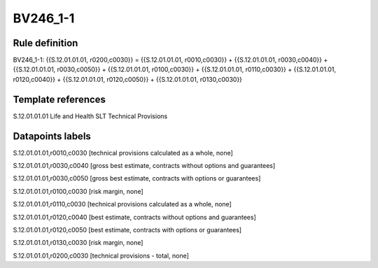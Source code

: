=========
BV246_1-1
=========

Rule definition
---------------

BV246_1-1: {{S.12.01.01.01, r0200,c0030}} = {{S.12.01.01.01, r0010,c0030}} + {{S.12.01.01.01, r0030,c0040}} + {{S.12.01.01.01, r0030,c0050}} + {{S.12.01.01.01, r0100,c0030}} + {{S.12.01.01.01, r0110,c0030}} + {{S.12.01.01.01, r0120,c0040}} + {{S.12.01.01.01, r0120,c0050}} + {{S.12.01.01.01, r0130,c0030}}


Template references
-------------------

S.12.01.01.01 Life and Health SLT Technical Provisions


Datapoints labels
-----------------

S.12.01.01.01,r0010,c0030 [technical provisions calculated as a whole, none]

S.12.01.01.01,r0030,c0040 [gross best estimate, contracts without options and guarantees]

S.12.01.01.01,r0030,c0050 [gross best estimate, contracts with options or guarantees]

S.12.01.01.01,r0100,c0030 [risk margin, none]

S.12.01.01.01,r0110,c0030 [technical provisions calculated as a whole, none]

S.12.01.01.01,r0120,c0040 [best estimate, contracts without options and guarantees]

S.12.01.01.01,r0120,c0050 [best estimate, contracts with options or guarantees]

S.12.01.01.01,r0130,c0030 [risk margin, none]

S.12.01.01.01,r0200,c0030 [technical provisions - total, none]



